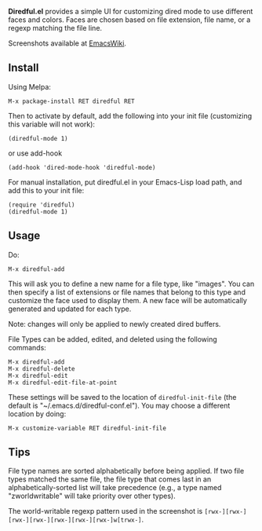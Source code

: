 *Diredful.el* provides a simple UI for customizing dired mode to use
different faces and colors. Faces are chosen based on file extension,
file name, or a regexp matching the file line.

Screenshots available at [[http://www.emacswiki.org/emacs-en/Diredful#toc4][EmacsWiki]].

** Install [[https://stable.melpa.org/#/diredful][file:https://stable.melpa.org/packages/diredful-badge.svg]] [[https://melpa.org/#/diredful][file:https://melpa.org/packages/diredful-badge.svg]]

Using Melpa:

: M-x package-install RET diredful RET

Then to activate by default, add the following into your init file
(customizing this variable will not work):

: (diredful-mode 1)

or use add-hook

: (add-hook 'dired-mode-hook 'diredful-mode)

For manual installation, put diredful.el in your Emacs-Lisp load
path, and add this to your init file:

: (require 'diredful)
: (diredful-mode 1)

** Usage

Do:

: M-x diredful-add

This will ask you to define a new name for a file type, like
"images". You can then specify a list of extensions or file names that
belong to this type and customize the face used to display them. A
new face will be automatically generated and updated for each type.

Note: changes will only be applied to newly created dired
buffers.

File Types can be added, edited, and deleted using the
following commands:

: M-x diredful-add
: M-x diredful-delete
: M-x diredful-edit
: M-x diredful-edit-file-at-point

These settings will be saved to the location of
=diredful-init-file= (the default is
"~/.emacs.d/diredful-conf.el"). You may choose a different location
by doing:

: M-x customize-variable RET diredful-init-file

** Tips

File type names are sorted alphabetically before being applied. If two
file types matched the same file, the file type that comes last in an
alphabetically-sorted list will take precedence (e.g., a type named
"zworldwritable" will take priority over other types).

The world-writable regexp pattern used in the screenshot is =[rwx-][rwx-][rwx-][rwx-][rwx-][rwx-][rwx-]w[trwx-]=.
